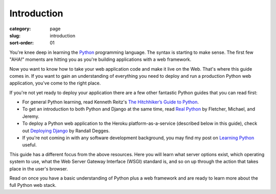 Introduction
============

:category: page
:slug: introduction
:sort-order: 01

You're knee deep in learning the `Python <http://www.python.org/>`_
programming language. The syntax is starting to make sense. The first
few "AHA!" moments are hitting you as you're building applications with
a web framework. 

Now you want to know how to take your web application code and make it
live on the Web. That's where this guide comes in. If you want to gain
an understanding of everything you need to deploy and run a production Python
web application, you've come to the right place. 

If you're not yet ready to deploy your application there are a few other 
fantastic Python guides that you can read first: 

* For general Python learning, read Kenneth Reitz's 
  `The Hitchhiker’s Guide to Python <http://docs.python-guide.org/en/latest/>`_.  
* To get an introduction to both Python and Django at the same time, read
  `Real Python <http://www.realpython.com/>`_ by Fletcher, Michael, and Jeremy.

* To deploy a Python web application to the Heroku platform-as-a-service 
  (described below in this guide), check out 
  `Deploying Django <http://www.deploydjango.com/>`_ by Randall Degges.

* If you're not coming in with any software development background, 
  you may find my post on 
  `Learning Python <http://www.mattmakai.com/learning-python-for-non-developers.html>`_ 
  useful.

This guide has a different focus from the above resources. Here you will 
learn what server options exist, which operating system to use, what the 
Web Server Gateway Interface (WSGI) standard is, and so on up through the 
action that takes place in the user's browser.

Read on once you have a basic understanding of Python plus a web framework 
and are ready to learn more about the full Python web stack.
